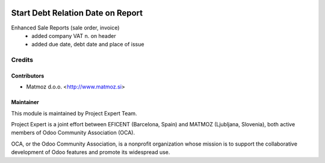 .. image:: https://img.shields.io/badge/licence-AGPL--3-blue.svg
    :alt: License AGPL-3
==================================
Start Debt Relation Date on Report
==================================

Enhanced Sale Reports (sale order, invoice)
    * added company VAT n. on header
    * added due date, debt date and place of issue


Credits
=======

Contributors
------------

* Matmoz d.o.o. <http://www.matmoz.si>


Maintainer
----------

.. image:: http://www.project.expert/logo.png
   :alt: Project Expert
   :target: http://project.expert

This module is maintained by Project Expert Team.

Project Expert is a joint effort between EFICENT (Barcelona, Spain) and MATMOZ (Ljubljana, Slovenia),
both active members of Odoo Community Association (OCA).

.. image:: http://odoo-community.org/logo.png
   :alt: Odoo Community Association
   :target: http://odoo-community.org

OCA, or the Odoo Community Association, is a nonprofit organization whose
mission is to support the collaborative development of Odoo features and
promote its widespread use.
